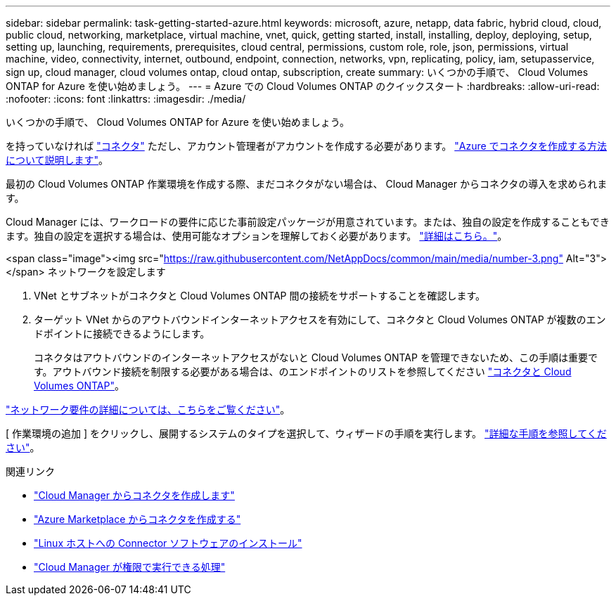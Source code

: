 ---
sidebar: sidebar 
permalink: task-getting-started-azure.html 
keywords: microsoft, azure, netapp, data fabric, hybrid cloud, cloud, public cloud, networking, marketplace, virtual machine, vnet, quick, getting started, install, installing, deploy, deploying, setup, setting up, launching, requirements, prerequisites, cloud central, permissions, custom role, role, json, permissions, virtual machine, video, connectivity, internet, outbound, endpoint, connection, networks, vpn, replicating, policy, iam, setupasservice, sign up, cloud manager, cloud volumes ontap, cloud ontap, subscription, create 
summary: いくつかの手順で、 Cloud Volumes ONTAP for Azure を使い始めましょう。 
---
= Azure での Cloud Volumes ONTAP のクイックスタート
:hardbreaks:
:allow-uri-read: 
:nofooter: 
:icons: font
:linkattrs: 
:imagesdir: ./media/


[role="lead"]
いくつかの手順で、 Cloud Volumes ONTAP for Azure を使い始めましょう。

[role="quick-margin-para"]
を持っていなければ https://docs.netapp.com/us-en/cloud-manager-setup-admin/concept-connectors.html["コネクタ"^] ただし、アカウント管理者がアカウントを作成する必要があります。 https://docs.netapp.com/us-en/cloud-manager-setup-admin/task-creating-connectors-azure.html["Azure でコネクタを作成する方法について説明します"^]。

[role="quick-margin-para"]
最初の Cloud Volumes ONTAP 作業環境を作成する際、まだコネクタがない場合は、 Cloud Manager からコネクタの導入を求められます。

[role="quick-margin-para"]
Cloud Manager には、ワークロードの要件に応じた事前設定パッケージが用意されています。または、独自の設定を作成することもできます。独自の設定を選択する場合は、使用可能なオプションを理解しておく必要があります。 link:task-planning-your-config-azure.html["詳細はこちら。"]。

.<span class="image"><img src="https://raw.githubusercontent.com/NetAppDocs/common/main/media/number-3.png"[] Alt="3"></span> ネットワークを設定します
. VNet とサブネットがコネクタと Cloud Volumes ONTAP 間の接続をサポートすることを確認します。
. ターゲット VNet からのアウトバウンドインターネットアクセスを有効にして、コネクタと Cloud Volumes ONTAP が複数のエンドポイントに接続できるようにします。
+
コネクタはアウトバウンドのインターネットアクセスがないと Cloud Volumes ONTAP を管理できないため、この手順は重要です。アウトバウンド接続を制限する必要がある場合は、のエンドポイントのリストを参照してください link:reference-networking-azure.html["コネクタと Cloud Volumes ONTAP"]。



[role="quick-margin-para"]
link:reference-networking-azure.html["ネットワーク要件の詳細については、こちらをご覧ください"]。

[role="quick-margin-para"]
[ 作業環境の追加 ] をクリックし、展開するシステムのタイプを選択して、ウィザードの手順を実行します。 link:task-deploying-otc-azure.html["詳細な手順を参照してください"]。

.関連リンク
* https://docs.netapp.com/us-en/cloud-manager-setup-admin/task-creating-connectors-azure.html["Cloud Manager からコネクタを作成します"^]
* https://docs.netapp.com/us-en/cloud-manager-setup-admin/task-launching-azure-mktp.html["Azure Marketplace からコネクタを作成する"^]
* https://docs.netapp.com/us-en/cloud-manager-setup-admin/task-installing-linux.html["Linux ホストへの Connector ソフトウェアのインストール"^]
* https://docs.netapp.com/us-en/cloud-manager-setup-admin/reference-permissions-azure.html["Cloud Manager が権限で実行できる処理"^]

